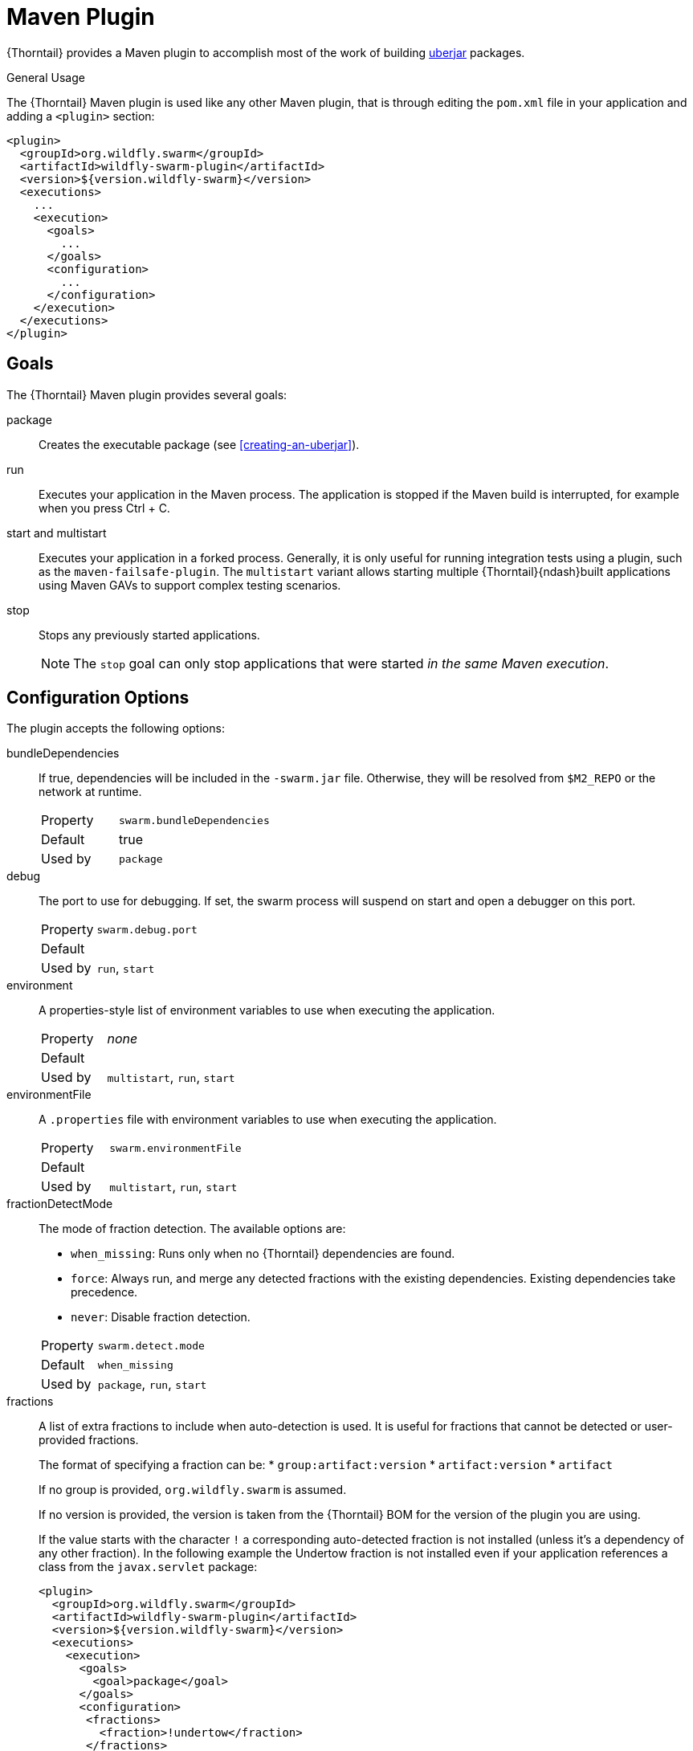 [#maven-plugin]
= Maven Plugin

{Thorntail} provides a Maven plugin to accomplish most of the work of building xref:uberjar[uberjar] packages.

.General Usage

The {Thorntail} Maven plugin is used like any other Maven plugin, that is through editing the `pom.xml` file in your application and adding a `<plugin>` section:

[source,xml]
----
<plugin>
  <groupId>org.wildfly.swarm</groupId>
  <artifactId>wildfly-swarm-plugin</artifactId>
  <version>${version.wildfly-swarm}</version>
  <executions>
    ...
    <execution>
      <goals>
        ...
      </goals>
      <configuration>
        ...
      </configuration>
    </execution>
  </executions>
</plugin>
----

== Goals

The {Thorntail} Maven plugin provides several goals:

package::
Creates the executable package (see xref:creating-an-uberjar[]).

run::
Executes your application in the Maven process. The application is stopped if the Maven build is interrupted, for example when you press Ctrl + C.

[#maven-plugin-multistart-goal]
start and multistart::
Executes your application in a forked process. Generally, it is only useful for running integration tests using a plugin, such as the `maven-failsafe-plugin`.
The `multistart` variant allows starting multiple {Thorntail}{ndash}built applications using Maven GAVs to support complex testing scenarios.

stop::
Stops any previously started applications.
+
NOTE: The `stop` goal can only stop applications that were started _in the same Maven execution_.

[#maven-plugin-configuration]
== Configuration Options

The plugin accepts the following options:

bundleDependencies::
If true, dependencies will be included in the `-swarm.jar` file.
Otherwise, they will be resolved from `$M2_REPO` or the network at runtime.
+
[cols="1,2a"]
|===
|Property
|`swarm.bundleDependencies`

|Default
|true

|Used by
|`package`
|===

debug::
The port to use for debugging.
If set, the swarm process will suspend on start and open a debugger on this port.
+
[cols="1,2a"]
|===
|Property
|`swarm.debug.port`

|Default
|

|Used by
|`run`, `start`
|===

environment::
A properties-style list of environment variables to use when executing the application.
+
[cols="1,2a"]
|===
|Property
|_none_

|Default
|

|Used by
|`multistart`, `run`, `start`
|===

environmentFile::
A `.properties` file with environment variables to use when executing the application.
+
[cols="1,2a"]
|===
|Property
|`swarm.environmentFile`

|Default
|

|Used by
|`multistart`, `run`, `start`
|===

fractionDetectMode::
+
--
The mode of fraction detection. The available options are:

* `when_missing`: Runs only when no {Thorntail} dependencies are found.
* `force`: Always run, and merge any detected fractions with the existing dependencies. Existing dependencies take precedence.
* `never`: Disable fraction detection.

[cols="1,2a"]
|===
|Property
|`swarm.detect.mode`

|Default
|`when_missing`

|Used by
|`package`, `run`, `start`
|===
--

fractions::
+
--
A list of extra fractions to include when auto-detection is used. It is useful for fractions that cannot be detected or user-provided fractions.

The format of specifying a fraction can be:
* `group:artifact:version`
* `artifact:version`
* `artifact`

If no group is provided, `org.wildfly.swarm` is assumed.

If no version is provided, the version is taken from the {Thorntail} BOM for the version of the plugin you are using.

If the value starts with the character `!` a corresponding auto-detected fraction is not installed (unless it's a dependency of any other fraction).
In the following example the Undertow fraction is not installed even if your application references a class from the `javax.servlet` package:

[source,xml]
----
<plugin>
  <groupId>org.wildfly.swarm</groupId>
  <artifactId>wildfly-swarm-plugin</artifactId>
  <version>${version.wildfly-swarm}</version>
  <executions>
    <execution>
      <goals>
        <goal>package</goal>
      </goals>
      <configuration>
       <fractions>
         <fraction>!undertow</fraction>
       </fractions>
      </configuration>
    </execution>
  </executions>
</plugin>
----

[cols="1,2a"]
|===
|Property
|_none_

|Default
|

|Used by
|`package`, `run`, `start`
|===
--

ifndef::product[]
hollow::
Specifies if the resulting executable JAR should be hollow, and therefore not include the default deployment.
+
[cols="1,2a"]
|===
|Property
|`swarm.hollow`

|Default
|`false`

|Used by
|`package`
|===
endif::[]

jvmArguments::
A list of `<jvmArgument>` elements specifying additional JVM arguments (such as `-Xmx32m`).
+
[cols="1,2a"]
|===
|Property
|`swarm.jvmArguments`

|Default
|

|Used by
|`multistart`, `run`, `start`
|===

modules::
Paths to a directory containing additional module definitions.
+
[cols="1,2a"]
|===
|Property
|_none_

|Default
|./modules

|Used by
|`package`, `run`, `start`
|===

processes::
Application configurations to start (see xref:maven-plugin-multistart-goal[multistart]).
+
[cols="1,2a"]
|===
|Property
|_none_

|Default
|

|Used by
|`multistart`
|===

properties::
See xref:maven-plugin-properties[].
+
[cols="1,2a"]
|===
|Property
|_none_

|Default
|

|Used by
|`package`, `run`, `start`
|===

propertiesFile::
See xref:maven-plugin-properties[].
+
[cols="1,2a"]
|===
|Property
|`swarm.propertiesFile`

|Default
|

|Used by
|`package`, `run`, `start`
|===

stderrFile::
A file path where to store the `stderr` output instead of sending it to the `stderr` output of the launching process.
+
[cols="1,2a"]
|===
|Property
|`swarm.stderr`

|Default
|

|Used by
|`run`, `start`
|===

stdoutFile::
A file path where to store the `stdout` output instead of sending it to the `stdout` output of the launching process.
+
[cols="1,2a"]
|===
|Property
|`swarm.stdout`

|Default
|

|Used by
|`run`, `start`
|===

useUberJar::
If true, the `-swarm.jar` file specified at `${project.build.directory}` is used.
This JAR is not created automatically, so make sure you execute the `package` goal first.
+
[cols="1,2a"]
|===
|Property
|`wildfly-swarm.useUberJar`

|Default
|false

|Used by
|`run`, `start`
|===

[#maven-plugin-properties]
== Configuration Properties

Properties can be used to configure execution and affect the packaging
or running of your application.

If you add a `<properties>` or `<propertiesFile>` section to the `<configuration>` of the plugin, the properties are used when executing your application using the `mvn wildfly-swarm:run` command.
In addition to that, the same properties are added to your `_myapp_-swarm.jar` file to affect subsequent executions of the uberjar.
Any properties loaded from the `<propertiesFile>` override identically-named properties in the `<properties>` section.

Any properties added to the uberjar can be overridden at runtime using the traditional `-Dname=value` mechanism of the `java` binary, or using the YAML-based configuration files.

Only the following properties are added to the uberjar at package time:

* The properties specified outside of the `<properties>` section or the `<propertiesFile>`, whose path starts with one of the following:
** `jboss.`
** `wildfly.`
** `swarm.`
** `maven.`
* The properties that override a property specified in the `<properties>` section or the `<propertiesFile>`.


